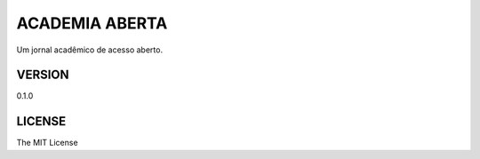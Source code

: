 ===============
ACADEMIA ABERTA
===============

Um jornal acadêmico de acesso aberto.

VERSION
-------

0.1.0


LICENSE
-------

The MIT License